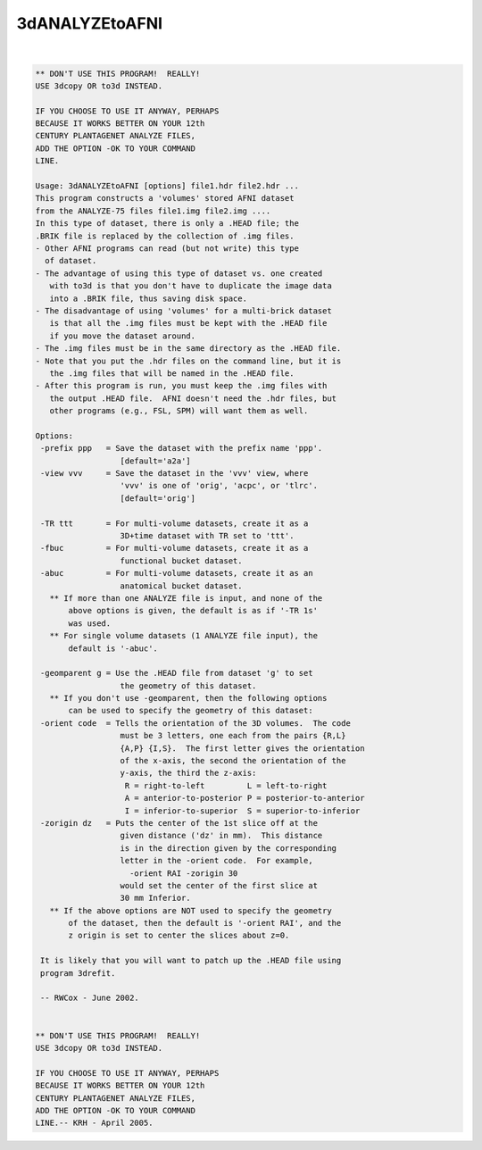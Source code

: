 ***************
3dANALYZEtoAFNI
***************

.. _3dANALYZEtoAFNI:

.. contents:: 
    :depth: 4 

| 

.. code-block:: none

    ** DON'T USE THIS PROGRAM!  REALLY!
    USE 3dcopy OR to3d INSTEAD.
    
    IF YOU CHOOSE TO USE IT ANYWAY, PERHAPS
    BECAUSE IT WORKS BETTER ON YOUR 12th
    CENTURY PLANTAGENET ANALYZE FILES,
    ADD THE OPTION -OK TO YOUR COMMAND
    LINE.
    
    Usage: 3dANALYZEtoAFNI [options] file1.hdr file2.hdr ...
    This program constructs a 'volumes' stored AFNI dataset
    from the ANALYZE-75 files file1.img file2.img ....
    In this type of dataset, there is only a .HEAD file; the
    .BRIK file is replaced by the collection of .img files.
    - Other AFNI programs can read (but not write) this type
      of dataset.
    - The advantage of using this type of dataset vs. one created
       with to3d is that you don't have to duplicate the image data
       into a .BRIK file, thus saving disk space.
    - The disadvantage of using 'volumes' for a multi-brick dataset
       is that all the .img files must be kept with the .HEAD file
       if you move the dataset around.
    - The .img files must be in the same directory as the .HEAD file.
    - Note that you put the .hdr files on the command line, but it is
       the .img files that will be named in the .HEAD file.
    - After this program is run, you must keep the .img files with
       the output .HEAD file.  AFNI doesn't need the .hdr files, but
       other programs (e.g., FSL, SPM) will want them as well.
    
    Options:
     -prefix ppp   = Save the dataset with the prefix name 'ppp'.
                      [default='a2a']
     -view vvv     = Save the dataset in the 'vvv' view, where
                      'vvv' is one of 'orig', 'acpc', or 'tlrc'.
                      [default='orig']
    
     -TR ttt       = For multi-volume datasets, create it as a
                      3D+time dataset with TR set to 'ttt'.
     -fbuc         = For multi-volume datasets, create it as a
                      functional bucket dataset.
     -abuc         = For multi-volume datasets, create it as an
                      anatomical bucket dataset.
       ** If more than one ANALYZE file is input, and none of the
           above options is given, the default is as if '-TR 1s'
           was used.
       ** For single volume datasets (1 ANALYZE file input), the
           default is '-abuc'.
    
     -geomparent g = Use the .HEAD file from dataset 'g' to set
                      the geometry of this dataset.
       ** If you don't use -geomparent, then the following options
           can be used to specify the geometry of this dataset:
     -orient code  = Tells the orientation of the 3D volumes.  The code
                      must be 3 letters, one each from the pairs {R,L}
                      {A,P} {I,S}.  The first letter gives the orientation
                      of the x-axis, the second the orientation of the
                      y-axis, the third the z-axis:
                       R = right-to-left         L = left-to-right
                       A = anterior-to-posterior P = posterior-to-anterior
                       I = inferior-to-superior  S = superior-to-inferior
     -zorigin dz   = Puts the center of the 1st slice off at the
                      given distance ('dz' in mm).  This distance
                      is in the direction given by the corresponding
                      letter in the -orient code.  For example,
                        -orient RAI -zorigin 30
                      would set the center of the first slice at
                      30 mm Inferior.
       ** If the above options are NOT used to specify the geometry
           of the dataset, then the default is '-orient RAI', and the
           z origin is set to center the slices about z=0.
    
     It is likely that you will want to patch up the .HEAD file using
     program 3drefit.
    
     -- RWCox - June 2002.
    
    
    ** DON'T USE THIS PROGRAM!  REALLY!
    USE 3dcopy OR to3d INSTEAD.
    
    IF YOU CHOOSE TO USE IT ANYWAY, PERHAPS
    BECAUSE IT WORKS BETTER ON YOUR 12th
    CENTURY PLANTAGENET ANALYZE FILES,
    ADD THE OPTION -OK TO YOUR COMMAND
    LINE.-- KRH - April 2005.
